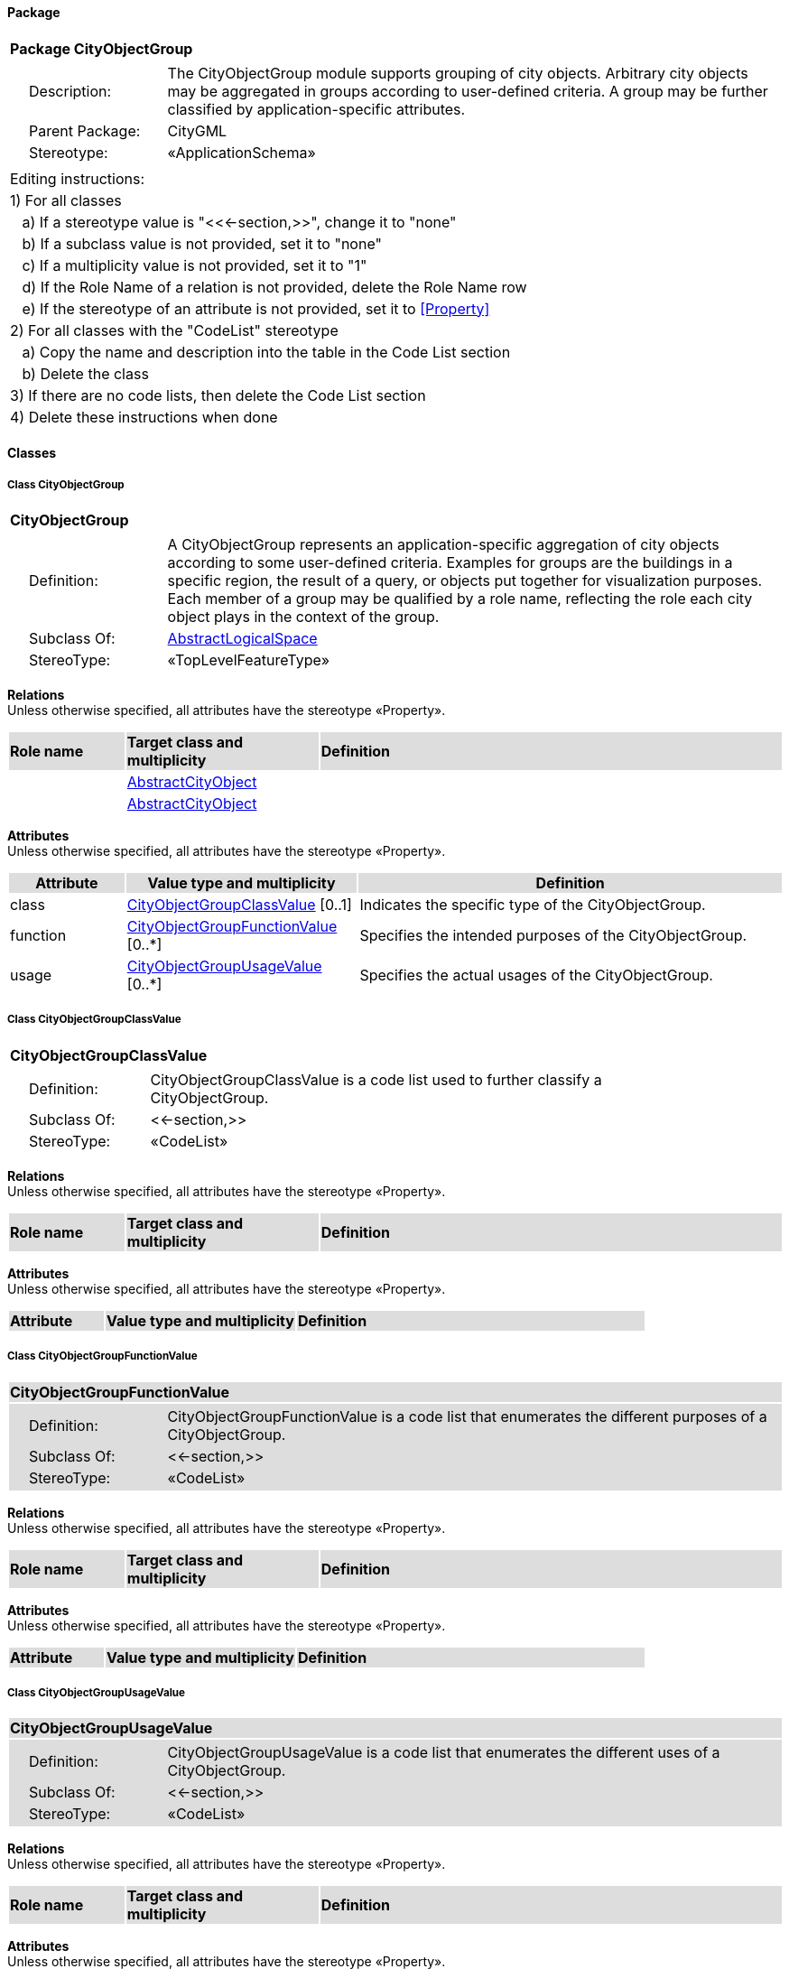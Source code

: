 [[CityObjectGroup-package]]
==== *Package*

[cols="1a"]
|===
|{set:cellbgcolor:#FFFFFF} *Package CityObjectGroup*
|[cols="1,4",frame=none,grid=none]
!===
!{nbsp}{nbsp}{nbsp}{nbsp}Description: ! The CityObjectGroup module supports grouping of city objects. Arbitrary city objects may be aggregated in groups according to user-defined criteria. A group may be further classified by application-specific attributes. 
!{nbsp}{nbsp}{nbsp}{nbsp}Parent Package: ! CityGML
!{nbsp}{nbsp}{nbsp}{nbsp}Stereotype: ! «ApplicationSchema»
!===
|===

|===
|Editing instructions:
| 1) For all classes
| {nbsp}{nbsp}{nbsp}a) If a stereotype value is "<<←section,>>", change it to "none"
| {nbsp}{nbsp}{nbsp}b) If a subclass value is not provided, set it to "none"
| {nbsp}{nbsp}{nbsp}c) If a multiplicity value is not provided, set it to "1" 
| {nbsp}{nbsp}{nbsp}d) If the Role Name of a relation is not provided, delete the Role Name row
| {nbsp}{nbsp}{nbsp}e) If the stereotype of an attribute is not provided, set it to <<Property>>
| 2) For all classes with the "CodeList" stereotype 
| {nbsp}{nbsp}{nbsp}a) Copy the name and description into the table in the Code List section
| {nbsp}{nbsp}{nbsp}b) Delete the class
| 3) If there are no code lists, then delete the Code List section
| 4) Delete these instructions when done
|===

==== *Classes*

[[CityObjectGroup-section]]
===== *Class CityObjectGroup*

[cols="1a"]
|===
|*CityObjectGroup* 
|[cols="1,4",frame=none,grid=none]
!===
!{nbsp}{nbsp}{nbsp}{nbsp}Definition: ! A CityObjectGroup represents an application-specific aggregation of city objects according to some user-defined criteria. Examples for groups are the buildings in a specific region, the result of a query, or objects put together for visualization purposes. Each member of a group may be qualified by a role name, reflecting the role each city object plays in the context of the group. 
!{nbsp}{nbsp}{nbsp}{nbsp}Subclass Of: ! <<AbstractLogicalSpace-section,AbstractLogicalSpace>> 
!{nbsp}{nbsp}{nbsp}{nbsp}StereoType: !  «TopLevelFeatureType»
!===
|===

*Relations* +
Unless otherwise specified, all attributes have the stereotype «Property».

[cols="15,25,60"]
|===
|{set:cellbgcolor:#DDDDDD} *Role name* |*Target class and multiplicity* |*Definition*
|{set:cellbgcolor:#FFFFFF} 
|<<AbstractCityObject-section,AbstractCityObject>> 
|
|{set:cellbgcolor:#FFFFFF} 
|<<AbstractCityObject-section,AbstractCityObject>> 
|
|===

*Attributes* +
Unless otherwise specified, all attributes have the stereotype «Property».

[cols="15,30,55"]
|===
|{set:cellbgcolor:#DDDDDD} *Attribute* |*Value type and multiplicity* |*Definition*
 
|{set:cellbgcolor:#FFFFFF} class  |<<CityObjectGroupClassValue-section,CityObjectGroupClassValue>>  [0..1] |Indicates the specific type of the CityObjectGroup.
 
|{set:cellbgcolor:#FFFFFF} function  |<<CityObjectGroupFunctionValue-section,CityObjectGroupFunctionValue>>  [0..*] |Specifies the intended purposes of the CityObjectGroup.
 
|{set:cellbgcolor:#FFFFFF} usage  |<<CityObjectGroupUsageValue-section,CityObjectGroupUsageValue>>  [0..*] |Specifies the actual usages of the CityObjectGroup.
|===
[[CityObjectGroupClassValue-section]]
===== *Class CityObjectGroupClassValue*

[cols="1a"]
|===
|*CityObjectGroupClassValue* 
|[cols="1,4",frame=none,grid=none]
!===
!{nbsp}{nbsp}{nbsp}{nbsp}Definition: ! CityObjectGroupClassValue is a code list used to further classify a CityObjectGroup. 
!{nbsp}{nbsp}{nbsp}{nbsp}Subclass Of: ! <<-section,>> 
!{nbsp}{nbsp}{nbsp}{nbsp}StereoType: !  «CodeList»
!===
|===

*Relations* +
Unless otherwise specified, all attributes have the stereotype «Property».

[cols="15,25,60"]
|===
|{set:cellbgcolor:#DDDDDD} *Role name* |*Target class and multiplicity* |*Definition*
|===

*Attributes* +
Unless otherwise specified, all attributes have the stereotype «Property».

[cols="15,30,55"]
|===
|{set:cellbgcolor:#DDDDDD} *Attribute* |*Value type and multiplicity* |*Definition*
|===
[[CityObjectGroupFunctionValue-section]]
===== *Class CityObjectGroupFunctionValue*

[cols="1a"]
|===
|*CityObjectGroupFunctionValue* 
|[cols="1,4",frame=none,grid=none]
!===
!{nbsp}{nbsp}{nbsp}{nbsp}Definition: ! CityObjectGroupFunctionValue is a code list that enumerates the different purposes of a CityObjectGroup. 
!{nbsp}{nbsp}{nbsp}{nbsp}Subclass Of: ! <<-section,>> 
!{nbsp}{nbsp}{nbsp}{nbsp}StereoType: !  «CodeList»
!===
|===

*Relations* +
Unless otherwise specified, all attributes have the stereotype «Property».

[cols="15,25,60"]
|===
|{set:cellbgcolor:#DDDDDD} *Role name* |*Target class and multiplicity* |*Definition*
|===

*Attributes* +
Unless otherwise specified, all attributes have the stereotype «Property».

[cols="15,30,55"]
|===
|{set:cellbgcolor:#DDDDDD} *Attribute* |*Value type and multiplicity* |*Definition*
|===
[[CityObjectGroupUsageValue-section]]
===== *Class CityObjectGroupUsageValue*

[cols="1a"]
|===
|*CityObjectGroupUsageValue* 
|[cols="1,4",frame=none,grid=none]
!===
!{nbsp}{nbsp}{nbsp}{nbsp}Definition: ! CityObjectGroupUsageValue is a code list that enumerates the different uses of a CityObjectGroup. 
!{nbsp}{nbsp}{nbsp}{nbsp}Subclass Of: ! <<-section,>> 
!{nbsp}{nbsp}{nbsp}{nbsp}StereoType: !  «CodeList»
!===
|===

*Relations* +
Unless otherwise specified, all attributes have the stereotype «Property».

[cols="15,25,60"]
|===
|{set:cellbgcolor:#DDDDDD} *Role name* |*Target class and multiplicity* |*Definition*
|===

*Attributes* +
Unless otherwise specified, all attributes have the stereotype «Property».

[cols="15,30,55"]
|===
|{set:cellbgcolor:#DDDDDD} *Attribute* |*Value type and multiplicity* |*Definition*
|===
[[Role-section]]
===== *Class Role*

[cols="1a"]
|===
|*Role* 
|[cols="1,4",frame=none,grid=none]
!===
!{nbsp}{nbsp}{nbsp}{nbsp}Definition: ! Role qualifies the function of a city object within the CityObjectGroup. 
!{nbsp}{nbsp}{nbsp}{nbsp}Subclass Of: ! <<-section,>> 
!{nbsp}{nbsp}{nbsp}{nbsp}StereoType: !  «ObjectType»
!===
|===

*Relations* +
Unless otherwise specified, all attributes have the stereotype «Property».

[cols="15,25,60"]
|===
|{set:cellbgcolor:#DDDDDD} *Role name* |*Target class and multiplicity* |*Definition*
|===

*Attributes* +
Unless otherwise specified, all attributes have the stereotype «Property».

[cols="15,30,55"]
|===
|{set:cellbgcolor:#DDDDDD} *Attribute* |*Value type and multiplicity* |*Definition*
 
|{set:cellbgcolor:#FFFFFF} role  |<<CharacterString-section,CharacterString>>  |Describes the role the city object plays within the CityObjectGroup.
|===

==== *Code Lists*

[cols="1,4"]  
|===
^|*Code List* ^|*Definition*
| |
| |
|===
  


